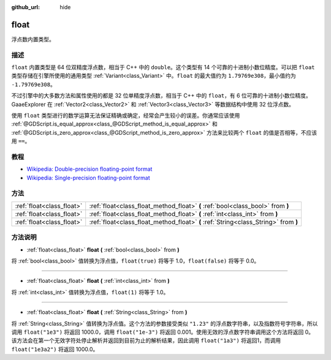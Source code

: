 :github_url: hide

.. Generated automatically by doc/tools/make_rst.py in GaaeExplorer's source tree.
.. DO NOT EDIT THIS FILE, but the float.xml source instead.
.. The source is found in doc/classes or modules/<name>/doc_classes.

.. _class_float:

float
=====

浮点数内置类型。

描述
----

``float`` 内置类型是 64 位双精度浮点数，相当于 C++ 中的 ``double``\ 。这个类型有 14 个可靠的十进制小数位精度。可以把 ``float`` 类型存储在引擎所使用的通用类型 :ref:`Variant<class_Variant>` 中。\ ``float`` 的最大值约为 ``1.79769e308``\ ，最小值约为 ``-1.79769e308``\ 。

不过引擎中的大多数方法和属性使用的都是 32 位单精度浮点数，相当于 C++ 中的 ``float``\ ，有 6 位可靠的十进制小数位精度。GaaeExplorer 在 :ref:`Vector2<class_Vector2>` 和 :ref:`Vector3<class_Vector3>` 等数据结构中使用 32 位浮点数。

使用 ``float`` 类型进行的数学运算无法保证精确或确定，经常会产生较小的误差。你通常应该使用 :ref:`@GDScript.is_equal_approx<class_@GDScript_method_is_equal_approx>` 和 :ref:`@GDScript.is_zero_approx<class_@GDScript_method_is_zero_approx>` 方法来比较两个 ``float`` 的值是否相等，不应该用 ``==``\ 。

教程
----

- `Wikipedia: Double-precision floating-point format <https://en.wikipedia.org/wiki/Double-precision_floating-point_format>`__

- `Wikipedia: Single-precision floating-point format <https://en.wikipedia.org/wiki/Single-precision_floating-point_format>`__

方法
----

+---------------------------+-------------------------------------------------------------------------------------+
| :ref:`float<class_float>` | :ref:`float<class_float_method_float>` **(** :ref:`bool<class_bool>` from **)**     |
+---------------------------+-------------------------------------------------------------------------------------+
| :ref:`float<class_float>` | :ref:`float<class_float_method_float>` **(** :ref:`int<class_int>` from **)**       |
+---------------------------+-------------------------------------------------------------------------------------+
| :ref:`float<class_float>` | :ref:`float<class_float_method_float>` **(** :ref:`String<class_String>` from **)** |
+---------------------------+-------------------------------------------------------------------------------------+

方法说明
--------

.. _class_float_method_float:

- :ref:`float<class_float>` **float** **(** :ref:`bool<class_bool>` from **)**

将 :ref:`bool<class_bool>` 值转换为浮点值，\ ``float(true)`` 将等于 1.0，\ ``float(false)`` 将等于 0.0。

----

- :ref:`float<class_float>` **float** **(** :ref:`int<class_int>` from **)**

将 :ref:`int<class_int>` 值转换为浮点值，\ ``float(1)`` 将等于 1.0。

----

- :ref:`float<class_float>` **float** **(** :ref:`String<class_String>` from **)**

将 :ref:`String<class_String>` 值转换为浮点值。这个方法的参数接受类似 ``"1.23"`` 的浮点数字符串，以及指数符号字符串，所以调用 ``float("1e3")`` 将返回 1000.0，调用 ``float("1e-3")`` 将返回 0.001。使用无效的浮点数字符串调用这个方法将返回 0。该方法会在第一个无效字符处停止解析并返回到目前为止的解析结果，因此调用 ``float("1a3")`` 将返回1，而调用 ``float("1e3a2")`` 将返回 1000.0。

.. |virtual| replace:: :abbr:`virtual (This method should typically be overridden by the user to have any effect.)`
.. |const| replace:: :abbr:`const (This method has no side effects. It doesn't modify any of the instance's member variables.)`
.. |vararg| replace:: :abbr:`vararg (This method accepts any number of arguments after the ones described here.)`
